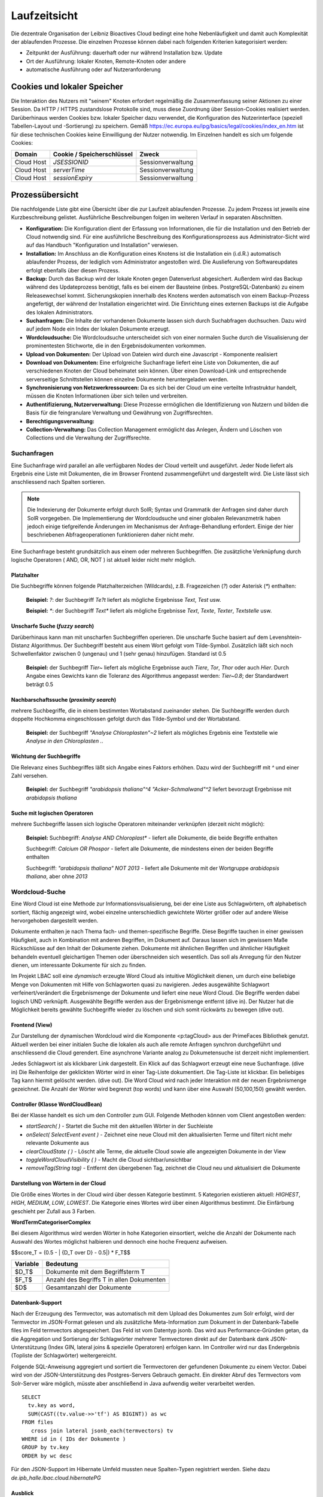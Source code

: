 Laufzeitsicht
=============

Die dezentrale Organisation der Leibniz Bioactives Cloud bedingt eine hohe Nebenläufigkeit und damit auch Komplexität der ablaufenden Prozesse. Die einzelnen Prozesse können dabei nach folgenden Kriterien kategorisiert werden:

* Zeitpunkt der Ausführung: dauerhaft oder nur während Installation bzw. Update
* Ort der Ausführung: lokaler Knoten, Remote-Knoten oder andere
* automatische Ausführung oder auf Nutzeranforderung

Cookies und lokaler Speicher
----------------------------
Die Interaktion des Nutzers mit "seinem" Knoten erfordert regelmäßig die Zusammenfassung seiner Aktionen zu einer Session. Da HTTP / HTTPS zustandslose Protokolle sind, muss diese Zuordnung über Session-Cookies realisiert werden. Darüberhinaus werden Cookies bzw. lokaler Speicher dazu verwendet, die Konfiguration des Nutzerinterface (speziell Tabellen-Layout und -Sortierung) zu speichern. Gemäß https://ec.europa.eu/ipg/basics/legal/cookies/index_en.htm ist für diese technischen Cookies keine Einwilligung der Nutzer notwendig. Im Einzelnen handelt es sich um folgende Cookies:

+---------------+---------------------------------+-------------------------+
| Domain        | Cookie / Speicherschlüssel      | Zweck                   |
+===============+=================================+=========================+
| Cloud Host    | `JSESSIONID`                    | Sessionverwaltung       |
+---------------+---------------------------------+-------------------------+
| Cloud Host    | `serverTime`                    | Sessionverwaltung       |
+---------------+---------------------------------+-------------------------+
| Cloud Host    | `sessionExpiry`                 | Sessionverwaltung       |
+---------------+---------------------------------+-------------------------+


Prozessübersicht
----------------
Die nachfolgende Liste gibt eine Übersicht über die zur Laufzeit ablaufenden Prozesse. Zu jedem Prozess ist jeweils eine Kurzbeschreibung gelistet. Ausführliche Beschreibungen folgen im weiteren Verlauf in separaten Abschnitten.

* **Konfiguration:** Die Konfiguration dient der Erfassung von Informationen, die für die Installation und den Betrieb der Cloud notwendig sind. Für eine ausführliche Beschreibung des Konfigurationsprozess aus Administrator-Sicht wird auf das Handbuch "Konfiguration und Installation" verwiesen.
* **Installation:** Im Anschluss an die Konfiguration eines Knotens ist die Installation ein (i.d.R.) automatisch ablaufender Prozess, der lediglich vom Administrator angestoßen wird. Die Auslieferung von Softwareupdates erfolgt ebenfalls über diesen Prozess.
* **Backup:** Durch das Backup wird der lokale Knoten gegen Datenverlust abgesichert. Außerdem wird das Backup während des Updateprozess benötigt, falls es bei einem der Bausteine (inbes. PostgreSQL-Datenbank) zu einem Releasewechsel kommt. Sicherungskopien innerhalb des Knotens werden automatisch von einem Backup-Prozess angefertigt, der während der Installation eingerichtet wird. Die Einrichtung eines externen Backups ist die Aufgabe des lokalen Administrators. 
* **Suchanfragen:** Die Inhalte der vorhandenen Dokumente lassen sich durch Suchabfragen duchsuchen. Dazu wird auf jedem Node ein Index der lokalen Dokumente erzeugt. 
* **Wordcloudsuche:** Die Wordcloudsuche unterscheidet sich von einer normalen Suche durch die Visualisierung der prominentesten Stichworte, die in den Ergebnisdokumenten vorkommen.
* **Upload von Dokumenten:** Der Upload von Dateien wird durch eine Javascript - Komponente realisiert 
* **Download von Dokumenten:** Eine erfolgreiche Suchanfrage liefert eine Liste von Dokumenten, die auf verschiedenen Knoten der Cloud beheimatet sein können. Über einen Download-Link und entsprechende serverseitige Schnittstellen können einzelne Dokumente heruntergeladen werden.
* **Synchronisierung von Netzwerkressourcen:** Da es sich bei der Cloud um eine verteilte Infrastruktur handelt, müssen die Knoten Informationen über sich teilen und verbreiten. 
* **Authentifizierung, Nutzerverwaltung:** Diese Prozesse ermöglichen die Identifizierung von Nutzern und bilden die Basis für die feingranulare Verwaltung und Gewährung von Zugriffsrechten. 
* **Berechtigungsverwaltung:**
* **Collection-Verwaltung:** Das Collection Management ermöglicht das Anlegen, Ändern und Löschen von Collections und die Verwaltung der Zugriffsrechte.

Suchanfragen
^^^^^^^^^^^^
.. image: search_result.PNG
    :width: 80%
    :align: center
    :alt: Suchanfrage

Eine Suchanfrage wird parallel an alle verfügbaren Nodes der Cloud verteilt und ausgeführt. Jeder Node liefert als Ergebnis eine Liste mit Dokumenten, die im Browser Frontend zusammengeführt und dargestellt wird. Die Liste lässt sich anschliessend nach Spalten sortieren. 


.. note:: Die Indexierung der Dokumente erfolgt durch SolR; Syntax und Grammatik der Anfragen sind daher durch SolR vorgegeben. Die Implementierung der Wordcloudsuche und einer globalen Relevanzmetrik haben jedoch einige tiefgreifende Änderungen im Mechanismus der Anfrage-Behandlung erfordert. Einige der hier beschriebenen Abfrageoperationen funktionieren daher nicht mehr.

Eine Suchanfrage besteht grundsätzlich aus einem oder mehreren Suchbegriffen. Die zusätzliche Verknüpfung durch logische Operatoren ( AND, OR, NOT ) ist aktuell leider nicht mehr möglich.

Platzhalter
"""""""""""
Die Suchbegriffe können folgende Platzhalterzeichen (Wildcards), z.B. Fragezeichen (`?`) oder Asterisk (`*`) enthalten:

    **Beispiel:** `?`: der Suchbegriff `Te?t` liefert als mögliche Ergebnisse `Text`, `Test` usw.

    **Beispiel:** `*`: der Suchbegriff `Text*` liefert als mögliche Ergebnisse `Text`, `Texte`, `Texter`, `Textstelle` usw.

Unscharfe Suche (*fuzzy search*)
""""""""""""""""""""""""""""""""
Darüberhinaus kann man mit unscharfen Suchbegriffen operieren. Die unscharfe Suche basiert auf dem Levenshtein-Distanz Algorithmus. Der Suchbegriff besteht aus einem Wort gefolgt vom Tilde-Symbol. Zusätzlich läßt sich noch Schwellenfaktor zwischen 0 (ungenau) und 1 (sehr genau)  hinzufügen. Standard ist 0.5

    **Beispiel:** der Suchbegriff `Tier~` liefert als mögliche Ergebnisse auch `Tiere`, `Tor`, `Thor` oder auch `Hier`. Durch Angabe eines Gewichts kann die Toleranz des Algorithmus angepasst werden: `Tier~0.8`; der Standardwert beträgt 0.5

Nachbarschaftssuche (*proximity search*)
""""""""""""""""""""""""""""""""""""""""
mehrere Suchbegriffe, die in einem bestimmten Wortabstand zueinander stehen. Die Suchbegriffe werden durch doppelte Hochkomma eingeschlossen gefolgt durch das Tilde-Symbol und der Wortabstand.

    **Beispiel:** der Suchbegriff `"Analyse Chloroplasten"~2` liefert als mögliches Ergebnis eine Textstelle wie `Analyse in den Chloroplasten ..`

Wichtung der Suchbegriffe
"""""""""""""""""""""""""
Die Relevanz eines Suchbegriffes läßt sich Angabe eines Faktors erhöhen. Dazu wird der Suchbegriff mit `^` und einer Zahl versehen.

    **Beispiel:** der Suchbegriff `"arabidopsis thaliana"^4` `"Acker-Schmalwand"^2` liefert bevorzugt Ergebnisse mit `arabidopsis thaliana` 

Suche mit logischen Operatoren
""""""""""""""""""""""""""""""
mehrere Suchbegriffe lassen sich logische Operatoren miteinander verknüpfen (derzeit nicht möglich):

    **Beispiel:**
    Suchbegriff: `Analyse AND Chloroplast*` - liefert alle Dokumente, die beide Begriffe enthalten
    
    Suchbegriff: `Calcium  OR Phospor` - liefert alle Dokumente, die mindestens einen der beiden Begriffe enthalten
    
    Suchbegriff: `"arabidopsis thaliana" NOT 2013` - liefert alle Dokumente mit der Wortgruppe `arabidopsis thaliana`, aber ohne `2013`

Wordcloud-Suche
^^^^^^^^^^^^^^^
.. image:: img/lbac_usecase_wordcloud.svg
    :width: 80%
    :align: center
    :alt: WordCloud schema

Eine Word Cloud ist eine Methode zur Informationsvisualisierung, bei der eine Liste aus Schlagwörtern, oft alphabetisch sortiert, flächig angezeigt wird, wobei einzelne unterschiedlich gewichtete Wörter größer oder auf andere Weise hervorgehoben dargestellt werden.

Dokumente enthalten je nach Thema fach- und themen-spezifische Begriffe. Diese Begriffe tauchen in einer gewissen Häufigkeit, auch in Kombination mit anderen Begriffen, im Dokument auf. Daraus lassen sich im gewissem Maße Rückschlüsse auf den Inhalt der Dokumente ziehen. Dokumente mit ähnlichen Begriffen und ähnlicher Häufigkeit behandeln eventuell gleichartigen Themen oder überschneiden sich wesentlich. Das soll als Anregung für den Nutzer dienen, um interessante Dokumente für sich zu finden.

Im Projekt LBAC soll eine *dynamisch* erzeugte Word Cloud als intuitive Möglichkeit dienen, um durch eine beliebige Menge von Dokumenten mit Hilfe von Schlagworten quasi zu navigieren. Jedes ausgewählte Schlagwort verfeinert/verändert die Ergebnismenge der Dokumente und liefert eine neue Word Cloud. Die Begriffe werden dabei logisch UND verknüpft. Ausgewählte Begriffe werden aus der Ergebnismenge entfernt (dive in). Der Nutzer hat die Möglichkeit bereits gewählte Suchbegriffe wieder zu löschen und sich somit rückwärts zu bewegen (dive out).

Frontend (View)
"""""""""""""""
.. image:: img/screenshot-wordCloud.png
    :width: 80%
    :align: center
    :alt: Screenshot

Zur Darstellung der dynamischen Wordcloud wird die Komponente <p:tagCloud> aus der PrimeFaces Bibliothek genutzt. Aktuell werden bei einer initialen Suche die lokalen als auch alle remote Anfragen synchron durchgeführt und anschliessend die Cloud gerendert. Eine asynchrone Variante analog zu Dokumetensuche ist derzeit nicht implementiert.

Jedes Schlagwort ist als klickbarer Link dargestellt. Ein Klick auf das Schlagwort erzeugt eine neue Suchanfrage.  (dive in) Die Reihenfolge der geklickten Wörter wird in einer Tag-Liste dokumentiert. Die Tag-Liste ist klickbar. Ein beliebiges Tag kann hiermit gelöscht werden. (dive out). Die Word Cloud wird nach jeder Interaktion mit der neuen Ergebnismenge gezeichnet. Die Anzahl der Wörter wird begrenzt (top words) und kann über eine Auswahl (50,100,150) gewählt werden.


Controller (Klasse WordCloudBean)
"""""""""""""""""""""""""""""""""
Bei der Klasse handelt es sich um den Controller zum GUI. Folgende Methoden können vom Client angestoßen werden:

* `startSearch( )` - Startet die Suche mit den aktuellen Wörter in der Suchleiste
* `onSelect( SelectEvent event )` - Zeichnet eine neue Cloud mit den aktualisierten Terme und filtert nicht mehr relevante Dokumente aus
* `clearCloudState ( )` - Löscht alle Terme, die aktuelle Cloud sowie alle angezeigten Dokumente in der View
* `toggleWordCloudVisibility ( )` - Macht die Cloud sichtbar/unsichtbar
* `removeTag(String tag)` - Entfernt den übergebenen Tag, zeichnet die Cloud neu und aktualisiert die Dokumente

Darstellung von Wörtern in der Cloud
""""""""""""""""""""""""""""""""""""
Die Größe eines Wortes in der Cloud wird über dessen Kategorie bestimmt. 5 Kategorien existieren aktuell: `HIGHEST`, `HIGH`, `MEDIUM`, `LOW`, `LOWEST`. Die Kategorie eines Wortes wird über einen Algorithmus bestimmt. Die Einfärbung geschieht per Zufall aus 3 Farben.

**WordTermCategoriserComplex**

Bei diesem Algorithmus wird werden Wörter in hohe Kategorien einsortiert, welche die Anzahl der Dokumente nach Auswahl des Wortes möglichst halbieren und dennoch eine hoche Frequenz aufweisen.

$$score_T = (0.5 - | {D_T \over D} - 0.5|) * F_T$$

+----------+-------------------------------------------+
| Variable | Bedeutung                                 |
+==========+===========================================+
| $D_T$    | Dokumente mit dem Begriffsterm T          |
+----------+-------------------------------------------+
| $F_T$    | Anzahl des Begriffs T in allen Dokumenten |
+----------+-------------------------------------------+
| $D$      | Gesamtanzahl der Dokumente                |
+----------+-------------------------------------------+

Datenbank-Support
"""""""""""""""""
Nach der Erzeugung des Termvector, was automatisch mit dem Upload des Dokumentes zum Solr erfolgt, wird der Termvector im JSON-Format gelesen und als zusätzliche Meta-Information zum Dokument in der Datenbank-Tabelle files im Feld termvectors abgespeichert. Das Feld ist vom Datentyp jsonb. Das wird aus Performance-Gründen getan, da die Aggregation und Sortierung der Schlagwörter mehrerer Termvectoren direkt auf der Datenbank dank JSON-Unterstützung (Index GIN, lateral joins & spezielle Operatoren)  erfolgen kann. Im Controller wird nur das Endergebnis (Topliste der Schlagwörter) weitergereicht.

Folgende SQL-Anweisung aggregiert und sortiert die Termvectoren der gefundenen Dokumente zu einem Vector. Dabei wird von der JSON-Unterstützung des Postgres-Servers Gebrauch gemacht.  Ein direkter Abruf des Termvectors vom Solr-Server wäre möglich, müsste aber anschließend in Java aufwendig weiter verarbeitet werden. 
::

        SELECT
          tv.key as word,
          SUM(CAST((tv.value->>'tf') AS BIGINT)) as wc
        FROM files
           cross join lateral jsonb_each(termvectors) tv
        WHERE id in ( IDs der Dokumente )
        GROUP by tv.key
        ORDER by wc desc


Für den JSON-Support im Hibernate Umfeld mussten neue Spalten-Typen registriert werden. Siehe dazu `de.ipb_halle.lbac.cloud.hibernatePG`

Ausblick
""""""""
**Natural Language Prozessing (NLP)** Ab der Solr-Version 7.3 wird NLP direkt unterstützt. Es ist möglich, die Inhalte der Texte direkt mit trainierten neuronalen Netzen zu analysieren. Es bietet die Möglichkeit grammatikalische Strukturen und inhaltliche Zusammenhänge der Texte besser zu erkennen. z.B. Abgrenzung nach Sätzen, erkennen Satzgliedern (Subjekt, Prädikat , Objekt, ...).

Weiterhin sind somit folgende Szenarien denkbar: Einsatz von Ontologien, Analyse chemischer Formeln, auf künstliche neuronale Netze gestützte Textanalyse, Word-Vectoren usw. 

Als Demo wurde folgende Konfiguration erfolgreich getestet. (proof of concept):
::

    <fieldType name="text_lbac_nlp" class="solr.TextField" 
                positionIncrementGap="100" >
      <analyzer>
        <tokenizer class="solr.OpenNLPTokenizerFactory" 
             sentenceModel="en-sent.bin" tokenizerModel="en-tokenizer.bin"/>
        <filter class="solr.OpenNLPPOSFilterFactory" 
             posTaggerModel="en-pos-maxent.bin"/>
        <filter class="solr.TypeAsPayloadFilterFactory"/>
        <filter class="solr.TypeTokenFilterFactory" 
             types="lang/stop.pos.txt"/>
        ...
      </analyzer>
    </fieldType>


.. todo:: Neugestaltung der Analysepipeline, ggf. ohne SolR; Analyse von Tabellen, Bildern und gedruckten chemischen Formeln 

Upload von Dokumenten
^^^^^^^^^^^^^^^^^^^^^
Der Upload von Dokumenten erfolgt durch Einsatz der Javascript-Bibilothek *Fine Uploader*. Diese ermöglicht ein intuitivies Hochladen von Dokumenten mit einer grafischen Oberfläche. Beim Upload mehrerer Dateien erfolgt dies parallel mit max. 3 Dateien. Ein anonymes Hochladen von Dokumenten (d.h. als `Public User`) ist nicht möglich.

.. image:: img/file_upload.PNG
    :width: 80%
    :align: center
    :alt: File Upload Button

Das Hochladen von Dokumenten kann nur in lokale Kollektionen erfolgen und setzt Schreibrechte (`PERM_CREATE`) für mindestens eine lokale Kollektion voraus. Ist Schreibberechtigung für mindestens eine Kollektion gegeben, so erscheint der oben abgebildete blaue Button auf dem Hauptformular.

.. image:: img/file_upload_dialog.PNG
    :width: 80%
    :align: center
    :alt: File Upload Dialog

Die Auswahl der zum Hochladen vorgesehenen Dokumente wird im oben dargestellten modalen Dialog getroffen. Dabei gibt es zwei Möglichkeiten, Dateien zum Hochladen auszuwählen: Die klassische Variante über den blauen *Select files*-Button und einen Dateisystemdialog des Browsers oder per Drag&Drop aus einem Datei-Explorer (klicken und ziehen mit der Maus) in die Dialogfläche. Zur besseren Illustration ist die Zielfläche in der obigen Abbildung gelb schraffiert (weiß oder hellgrau im Original). Es ist möglich und sinnvoll, in gleichzeitig mehrere Dateien zum Hochladen auszuwählen.

.. image:: img/file_upload_with_list.png
    :width: 80%
    :align: center
    :alt: Dialog with list of files

Für jede der ausgewählten Dateien kann die Zielkollektion bestimmt werden. Außerdem kann der Vorgang für einzelne Dateien mit *Cancel* abgebrochen werden. Ist die Liste vollständig, kann das Hochladen durch klicken des *Upload*-Buttons gestartet werden. Der Fortschritt wird durch grüne Balken und Prozentwerte angezeigt. Es werden max. 3 Dateien parallel hochgeladen. 

Der Upload einer Datei ist vollständig, wenn der Hintergrund grün dargestellt wird und ein *Delete*-Button angezeigt wird. Evtl. auftretende Upload-Fehler werden rot markiert und mit einer Fehlermeldung versehen.

Die Drag-and-Drop Funktion ermöglicht einen Massen-Upload (first upload) von Dokumenten. Man kann z.B. die Windows Datei-Suche nutzen, um z.B. pdf-Dokumente in einer Verzeichnis-Struktur zu finden. Die Ergebnismenge der Suche läßt sich per Drag adn Drop direkt in den Upload übertragen. Das wurde mit ca. 4000 Dokumenten erfolgreich getestet.

Auch nach dem vollständigen Upload besteht noch die Möglichkeit, eine Datei noch nachträglich zu löschen. Dazu wird hinter der Datei ein *Delete*-Button angezeigt. Diese Möglichkeit besteht nur solange der Dialog nicht geschlossen wird.

Download von Dokumenten
^^^^^^^^^^^^^^^^^^^^^^^
Als Ergebnisse ihrer Suche erhalten die Nutzer eine Liste von Links, mit denen sie Zugang zu den einzelnen Dokumenten erhalten können. Beim Download von Dokumenten (vom lokalen Knoten und aus der Cloud) muss das System die Einhaltung verschiedener Randbedingungen garantieren:

* Jeder Nutzer erhält nur Zugriffsrechte auf Dokumente, für die er auch Leseberechtigung besitzt
* Ein Massendownload (das Abgreifen der kompletten Daten eines Knotens oder einer Collection) sind nicht vorgesehen
* Der Download-Link zeigt immer auf den lokalen Knoten, auch wenn das Dokument auf einem entfernten Knoten beheimatet ist. Niemals wird eine direkte Verbindung zwischen Browser und entferntem Knoten hergestellt.
* Der Download-Link hat eine begrenzte Gültigkeit, so dass der Nutzer ihn nicht sinnvoll weitergeben kann. Dies ist auch notwendig, damit der Eigentümer einmal erteilte Rechte auch wieder entziehen kann.

Technisch wird der Download über ein Servlet und `GET`-Requests realisiert. In der URL sind neben dem Servlet-Endpunkt folgende Parameter kodiert, wobei eine modifizierte Base64-Kodierung für die Parameter verwendet wird:

+---------------------+-------------------------------------------------------------+
| Parameter           | Bedeutung                                                   |
+=====================+=============================================================+
| `node_id`           | Zielknoten. Der lokale Knoten des Nutzers entscheidet       |
|                     | hiermit, ob er die Anfrage selbst bearbeitet oder           |
|                     | weiterleitet.                                               |
+---------------------+-------------------------------------------------------------+
| `collection_id`     | Collection in der das angefragte Dokument gespeichert ist   |
+---------------------+-------------------------------------------------------------+
| Zeitstempel         | Über den Zeitstempel wird gesteuert, wie lange ein          |
|                     | Link gültig bleibt                                          |
+---------------------+-------------------------------------------------------------+
| Dateiname           | Name der angefragten Datei (ein MD5-Hash)                   |
+---------------------+-------------------------------------------------------------+
| Nonce               | Eine Zufallszahl                                            |
+---------------------+-------------------------------------------------------------+
| Signatur            | Signatur mit dem privaten Schlüssel des Zielknotens         |
|                     | zur Gültigkeitsprüfung                                      |
+---------------------+-------------------------------------------------------------+

Bei der Anforderung eines lokalen Dokuments liefert wird zunächst die Gültigkeit der Anforderung geprüft. Anschließend wird das betreffende Dokument über Port 443 an den Nutzer ausgeliefert. Bei Anforderung eines Dokuments von einem entfernten Knoten, wird die Anforderung zum entfernten Knoten (Port 8443) weitergeleitet. Der lokale Knoten übernimmt dann die Funktion einer Relais-Station und leitet die Antwort des entfernten Knotens an den Nutzer weiter.

Synchronisierung von Entitäten 
^^^^^^^^^^^^^^^^^^^^^^^^^^^^^^
Bei der Synchronisierung von Entitäten ist zwischen zwei Fällen zu unterscheiden: 

    * Die synchronisierten Entitäten werden in der Datenbank persistiert. Da die Integrität der Datenbank, z.B. bei Ausscheiden eines Knotens, schwierig sicher zu stellen ist, soll die Zahl der in der Datenbank persistierten Remote-Entitäten minimiert werden. Daher werden momentan nur folgende Remote-Entitäten persistiert: 

        - Informationen über den eigenen und entfernte Knoten sowie ihre Zuordnung zu ein oder mehreren Clouds: `Node` und `CloudNode` 
        - Nutzer, Gruppen und Gruppenmitgliedschaften

    * Die synchronisierten Entitäten der entfernten Knoten stehen nur temporär innerhalb einer Session zur Verfügung. Nur lokale Entitäten werden in der Datenbank persistiert. Zukünftig hinzukommende Entitäten werden voraussichtlich ebenfalls in diese Klasse fallen.

        - Kollektionen 
        - Topics und Postings im Nutzerforum

Die Abwicklung der Synchronisierung erfolgt über REST-Endpoints. Die Verantwortlichkeit liegt üblicherweise in den Klassen `...WebClient` bzw. `...WebService`. Die meisten dieser REST-Endpoints sind über einen Authentifizierungsmechanismus auf der Basis "Zeitstempel, Nonce, verschlüsselter Hash" geschützt. Aufgrund eines Henne-Ei-Problems kann dieses Verfahren für `Nodes` / `CloudNodes` nicht angewendet werden. Außerdem findet die Synchronisierung in der Regel asynchron statt, um das Nutzererlebnis nicht durch blockierendes Warten zu trüben. Die Steuerung der asynchronen Prozesse erfolt üblicherweise durch `...Orchestrator`-Klassen.

Nodes and CloudNodes
""""""""""""""""""""
Über die Entitäten bzw. Klassen `Node` und `CloudNode` werden Teilnehmerinformationen ausgetauscht. Die Klasse `Node` speichert vor allem den Namen der Institution und die Internetadresse, unter der der Knoten erreichbar ist. Die Klasse `CloudNode` repräsentiert eine Cloud-Mitgliedschaft und speichert den Rang des Knotens (gewöhnlicher Knoten oder Master-Knoten), den öffentlichen Schlüssel für Authentifizierungszwecke sowie Informationen zur aktuellen Knotenerreichbarkeit. Die Synchronisierung dieser Informationen erfolgt Timer-gesteuert, indem jeder Knoten sich bei den Master-Knoten aller Clouds meldet. Bei der Meldung werden die Daten des `Node`-Objekts, der Cloud-Name und der öffentliche Schlüssel zum Master übertragen. Als Antwort erhält der Knoten eine Liste mit allen beim Master bekannten Knoten für die jeweilige Cloud. Es ist sichergestellt, dass ein Knoten keine Informationen über Knoten aus anderen Clouds erhält. Ein Master-Knoten stellt selbst keine Anfragen, es sei denn, er ist als gewöhnlicher Knoten Mitglied in einer weiteren Cloud. 

Nutzer, Gruppen und Mitgliedschaften
""""""""""""""""""""""""""""""""""""
Die Übertragung und Persistierung von Nutzern, Gruppen und Mitgliedschaften ist notwendig, damit einem Nutzer auf entfernten Knoten Zugriffsrechte eingeräumt werden können. Die Übertragung erfolgt dabei nicht zeitgesteuert sondern als Annoncierung bei der Anmeldung eines Nutzers. So ist sichergestellt, dass alle Knoten über die aktuellen Informationen zu den Gruppenmitgliedschaften verfügen. Änderungen werden so schnellstmöglich wirksam. Bei der Synchronisierung ist zu beachten, dass sensitive Informationen (v.a. Passwort-Hashes) vor der Übertragung entfernt werden, zumal die Passwort-Hashes auf den entfernten Knoten nicht benötigt werden. Da bei der Arbeit mit Nutzer-Objekten personenbezogene Daten verarbeitet werden, müssen die Regeln der DSGVO (u.a. das Recht auf Anonymisierung) beachtet werden.

Nichtpersistente Entitäten
""""""""""""""""""""""""""
Aktuell werden Kollektionen (`de.ipb_halle.lbac.entity.Collection`), Topics (Diskussionsfäden, Threads) und Postings zwischen den Knoten ausgetauscht. Eine Persistierung findet jeweils nur auf dem Knoten statt, der die Kollektion bzw. den Topic beheimatet. Der Grund hierfür ist, dass ansonsten jeder Knoten auch die Zugriffsrechte synchronisieren müsste. Dies würde z.B. bei Änderungen und beim Löschen jede Menge Probleme aufwerfen, da auch Nutzer von Drittknoten (ggf. andere Cloud!) beteiligt sein können. Stattdessen findet die Zulässigkeitsprüfung auf dem Quellknoten statt und die Entitäten werden ohne Zugriffsrechte übertragen. 

Authentifizierung, Nutzerverwaltung
"""""""""""""""""""""""""""""""""""
Die Prozesse Authentifizierung und Nutzerverwaltung umfassen alle Aspekte, die während des Anlegen eines Nutzers, der Zuordnung zu Gruppen aber auch während seiner An- bzw. Abmeldung berücksichtigt werden müssen. Die überwiegende Zahl der Nutzer- und Gruppenkonten auf einem Knoten dürfte im Regelfall von externen Knoten gefolgt von lokalen Verzeichnisdiensten (LDAP) stammen. Nur ein kleiner Teil der Konten muss vom lokalen Administrator verwaltet werden. In diesem Zusammenhang sei auf den entsprechenden Abschnitt "Verwaltung von Nutzern und Gruppen"  im Kapitel "Bausteinsicht" verwiesen. Die Verwaltung von Konten umfaßt das Anlegen von Nutzern, die Zuweisung bzw. das Löschen von Gruppenmitgliedschaften und die Anonymisierung von Nutzern. Ein Löschen von Nutzern ist nicht vorgesehen, da dies schwerwiegende Probleme mit der referentiellen Integrität der Datenbank aufwerfen würde. Stattdessen werden nicht mehr benötigte oder nicht mehr erwünschte Konten anonymisiert und gesperrt. Im Frontend sind an der Verwaltung der Nutzer, Gruppen und Gruppenmitgliedschaften vor allem die Beans `UserMgrBean` und `GroupMgrBean` beteiligt, die auf die entsprechenden Services `MemberService` (für Nutzer und Gruppen) und `MembershipService` (für Mitgliedschaften) zurückgreifen. 

Wie bereits beschrieben ist eine Authentifizierung von Nutzern nur an ihrem Heimatknoten möglich. Sie erfolgt über das Bean `UserBean`. Im Rahmen des Anmeldeprozess wird zunächst geprüft, ob das angegebene Login als lokaler Nutzer in der Datenbank bekannt ist. Falls ja, müssen zwei Fälle unterschieden werden: a) es handelt sich um einen lokalen Nutzer und b) es handelt sich um einen LDAP-Nutzer. Bei lokalen Nutzern wird aus dem eingegebenen Passwort (und dem "Salz" des gespeicherten Passworthashs) ein gesalzener Hash berechnet (`CredentialHandler`) und mit dem in der Datenbank gespeicherten Hash verglichen. Bei Übereinstimmung hat sich der Nutzer authentifiziert. Der Prozess bei LDAP-Nutzern ist wesentlich komplexer: Nach erfolgreicher Authentifizierung des Nutzers gegen das LDAP-Verzeichnis werden die Nutzerattribute (Login, UniqueId, Name, Telefon, Email) und sämtliche Mitgliedschaften (auch verschachtelte) im LDAP-Verzeichnis nachgeschlagen. Anschließender werden die ermittelten Werte mit den in der Datenbank gespeicherten Werten verglichen und die Datenbank entsprechend aktualisiert. 

Falls der Nutzer der Datenbank nicht bekannt ist, kann es sich um einen LDAP-Nutzer handeln, der sich zum ersten Mal am Knoten anmeldet. Das Procedere ist im Prinzip das selbe wie bei der Anmeldung eines bereits bekannten LDAP-Nutzers; sämtliche Datenbank-Einträge (Nutzer und Mitgliedschaften) müssen jedoch neu angelegt werden.

Nach erfolgreicher Anmeldung am System muss der Nutzer an verschiedenen Stellen innerhalb der Webanwendung bekannt gemacht werden. Die Klasse `UserBean` feuert zu diesem Zweck ein `LoginEvent` und interessierte Klassen implementieren eine entsprechende Methoden mit `@Observes`-Annotation. Außerdem müssen der Nutzer und seine Mitgliedschaften MultiCloud-weit bekannt gemacht werden (s..a. Abschnitt "Synchronisierung von Entitäten"), was die Klasse `MembershipOrchestrator` übernimmt und asynchron erledigt. Vor Annoncierung des Nutzers werden sensitive Informationen (Passwort-Hash) *obfusziert*.

Die Abmeldung eines Nutzers ist gleichbedeutend mit der Anmeldung des `BUILTIN`-Nutzers `Public Account`, wobei die Passwort-Überprüfung und die MultiCloud-weite Annoncierung entfallen.

Ebenfalls zur Nutzerverwaltung gehört die Änderung von Nutzerattributen (Name, Telefonnummer, Email) und des Passworts. 

